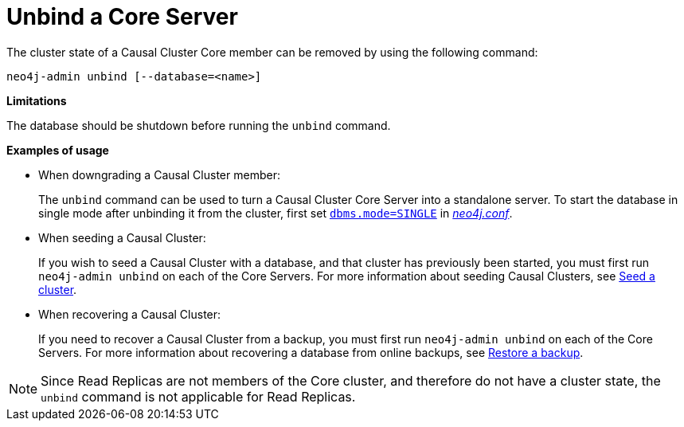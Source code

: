 [[neo4j-admin-unbind]]
= Unbind a Core Server
:description: This section describes how to remove cluster state data for a Core Server. 

The cluster state of a Causal Cluster Core member can be removed by using the following command:

`neo4j-admin unbind [--database=<name>]`

*Limitations*

The database should be shutdown before running the `unbind` command.

*Examples of usage*

* When downgrading a Causal Cluster member:
+
The `unbind` command can be used to turn a Causal Cluster Core Server into a standalone server.
To start the database in single mode after unbinding it from the cluster, first set xref:reference/configuration-settings.adoc#config_dbms.mode[`dbms.mode=SINGLE`] in _xref:configuration/file-locations.adoc[neo4j.conf]_.

* When seeding a Causal Cluster:
+
If you wish to seed a Causal Cluster with a database, and that cluster has previously been started, you must first run `neo4j-admin unbind` on each of the Core Servers.
For more information about seeding Causal Clusters, see xref:clustering/seed-cluster.adoc[Seed a cluster].

* When recovering a Causal Cluster:
+
If you need to recover a Causal Cluster from a backup, you must first run `neo4j-admin unbind` on each of the Core Servers.
For more information about recovering a database from online backups, see xref:backup/restoring.adoc[Restore a backup].

[NOTE]
Since Read Replicas are not members of the Core cluster, and therefore do not have a cluster state, the `unbind` command is not applicable for Read Replicas.
